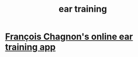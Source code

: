 :PROPERTIES:
:ID:       eba4ebb6-97ef-4750-9da4-63eac262820a
:END:
#+title: ear training
* [[https://github.com/JeffreyBenjaminBrown/public_notes_with_github-navigable_links/blob/master/francois_chagnon_s_online_ear_training_app.org][François Chagnon's online ear training app]]
